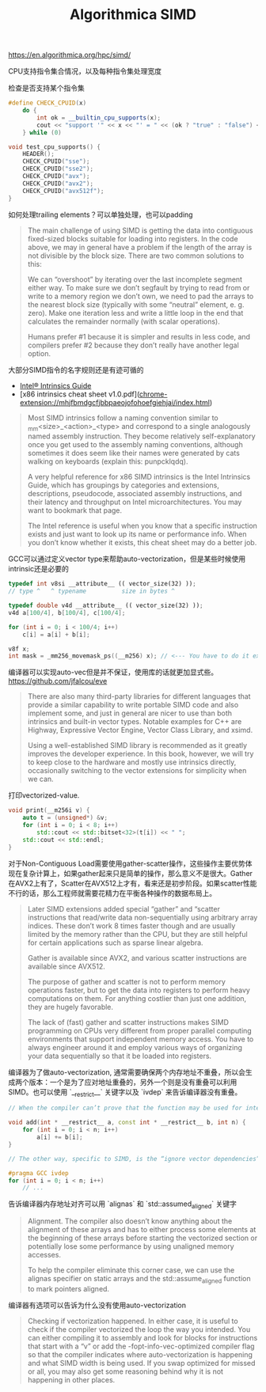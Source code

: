 #+title: Algorithmica SIMD

# Algorithmica SIMD

https://en.algorithmica.org/hpc/simd/

CPU支持指令集合情况，以及每种指令集处理宽度

[[../images/algorithmica-simd-isa-evolution.jpg]]

检查是否支持某个指令集

#+BEGIN_SRC Cpp
#define CHECK_CPUID(x)                                                         \
    do {                                                                       \
        int ok = __builtin_cpu_supports(x);                                    \
        cout << "support '" << x << "' = " << (ok ? "true" : "false") << "\n"; \
    } while (0)

void test_cpu_supports() {
    HEADER();
    CHECK_CPUID("sse");
    CHECK_CPUID("sse2");
    CHECK_CPUID("avx");
    CHECK_CPUID("avx2");
    CHECK_CPUID("avx512f");
}
#+END_SRC

如何处理trailing elements？可以单独处理，也可以padding

#+BEGIN_QUOTE
The main challenge of using SIMD is getting the data into contiguous fixed-sized blocks suitable for loading into registers. In the code above, we may in general have a problem if the length of the array is not divisible by the block size. There are two common solutions to this:

We can “overshoot” by iterating over the last incomplete segment either way. To make sure we don’t segfault by trying to read from or write to a memory region we don’t own, we need to pad the arrays to the nearest block size (typically with some “neutral” element, e. g. zero).
Make one iteration less and write a little loop in the end that calculates the remainder normally (with scalar operations).

Humans prefer #1 because it is simpler and results in less code, and compilers prefer #2 because they don’t really have another legal option.
#+END_QUOTE

大部分SIMD指令的名字规则还是有迹可循的

- [[https://www.intel.com/content/www/us/en/docs/intrinsics-guide/index.html][Intel® Intrinsics Guide]]
- [x86 intrinsics cheat sheet v1.0.pdf](chrome-extension://mhjfbmdgcfjbbpaeojofohoefgiehjai/index.html)

#+BEGIN_QUOTE
Most SIMD intrinsics follow a naming convention similar to _mm<size>_<action>_<type> and correspond to a single analogously named assembly instruction. They become relatively self-explanatory once you get used to the assembly naming conventions, although sometimes it does seem like their names were generated by cats walking on keyboards (explain this: punpcklqdq).

A very helpful reference for x86 SIMD intrinsics is the Intel Intrinsics Guide, which has groupings by categories and extensions, descriptions, pseudocode, associated assembly instructions, and their latency and throughput on Intel microarchitectures. You may want to bookmark that page.

The Intel reference is useful when you know that a specific instruction exists and just want to look up its name or performance info. When you don’t know whether it exists, this cheat sheet may do a better job.
#+END_QUOTE

GCC可以通过定义vector type来帮助auto-vectorization，但是某些时候使用intrinsic还是必要的

#+BEGIN_SRC Cpp
typedef int v8si __attribute__ (( vector_size(32) ));
// type ^   ^ typename          size in bytes ^

typedef double v4d __attribute__ (( vector_size(32) ));
v4d a[100/4], b[100/4], c[100/4];

for (int i = 0; i < 100/4; i++)
    c[i] = a[i] + b[i];

v8f x;
int mask = _mm256_movemask_ps((__m256) x); // <--- You have to do it explicitly.
#+END_SRC

编译器可以实现auto-vec但是并不保证，使用库的话就更加显式些。 https://github.com/jfalcou/eve

#+BEGIN_QUOTE
There are also many third-party libraries for different languages that provide a similar capability to write portable SIMD code and also implement some, and just in general are nicer to use than both intrinsics and built-in vector types. Notable examples for C++ are Highway, Expressive Vector Engine, Vector Class Library, and xsimd.

Using a well-established SIMD library is recommended as it greatly improves the developer experience. In this book, however, we will try to keep close to the hardware and mostly use intrinsics directly, occasionally switching to the vector extensions for simplicity when we can.
#+END_QUOTE

打印vectorized-value.

#+BEGIN_SRC Cpp
void print(__m256i v) {
    auto t = (unsigned*) &v;
    for (int i = 0; i < 8; i++)
        std::cout << std::bitset<32>(t[i]) << " ";
    std::cout << std::endl;
}
#+END_SRC

对于Non-Contiguous Load需要使用gather-scatter操作，这些操作主要优势体现在复杂计算上，如果gather起来只是简单的操作，那么意义不是很大。Gather在AVX2上有了，Scatter在AVX512上才有，看来还是初步阶段。如果scatter性能不行的话，那么工程师就需要花精力在平衡各种操作的数据布局上。

[[../images/algorithmica-simd-scatter-gather.jpg]]

#+BEGIN_QUOTE
Later SIMD extensions added special “gather” and “scatter instructions that read/write data non-sequentially using arbitrary array indices. These don’t work 8 times faster though and are usually limited by the memory rather than the CPU, but they are still helpful for certain applications such as sparse linear algebra.

Gather is available since AVX2, and various scatter instructions are available since AVX512.

The purpose of gather and scatter is not to perform memory operations faster, but to get the data into registers to perform heavy computations on them. For anything costlier than just one addition, they are hugely favorable.

The lack of (fast) gather and scatter instructions makes SIMD programming on CPUs very different from proper parallel computing environments that support independent memory access. You have to always engineer around it and employ various ways of organizing your data sequentially so that it be loaded into registers.
#+END_QUOTE

编译器为了做auto-vectorization, 通常需要确保两个内存地址不重叠，所以会生成两个版本：一个是为了应对地址重叠的，另外一个则是没有重叠可以利用SIMD。也可以使用 `__restrict__` 关键字以及 `ivdep` 来告诉编译器没有重叠。

#+BEGIN_SRC Cpp
// When the compiler can’t prove that the function may be used for intersecting arrays, it has to generate two implementation variants — a vectorized and a “safe” one — and insert runtime checks to choose between the two. To avoid them, we can tell the compiler that we are that no memory is aliased by adding the __restrict__ keyword:

void add(int * __restrict__ a, const int * __restrict__ b, int n) {
    for (int i = 0; i < n; i++)
        a[i] += b[i];
}

// The other way, specific to SIMD, is the “ignore vector dependencies” pragma. It is a general way to inform the compiler that there are no dependencies between the loop iterations:

#pragma GCC ivdep
for (int i = 0; i < n; i++)
    // ...
#+END_SRC

告诉编译器内存地址对齐可以用 `alignas` 和 `std::assumed_aligned` 关键字

#+BEGIN_QUOTE
Alignment. The compiler also doesn’t know anything about the alignment of these arrays and has to either process some elements at the beginning of these arrays before starting the vectorized section or potentially lose some performance by using unaligned memory accesses.

To help the compiler eliminate this corner case, we can use the alignas specifier on static arrays and the std::assume_aligned function to mark pointers aligned.
#+END_QUOTE

编译器有选项可以告诉为什么没有使用auto-vectorization

#+BEGIN_QUOTE
Checking if vectorization happened. In either case, it is useful to check if the compiler vectorized the loop the way you intended. You can either compiling it to assembly and look for blocks for instructions that start with a “v” or add the -fopt-info-vec-optimized compiler flag so that the compiler indicates where auto-vectorization is happening and what SIMD width is being used. If you swap optimized for missed or all, you may also get some reasoning behind why it is not happening in other places.
#+END_QUOTE